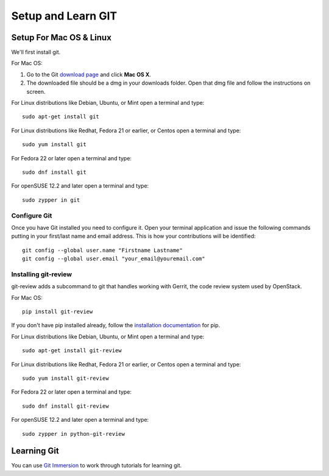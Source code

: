 ###################
Setup and Learn GIT
###################

Setup For Mac OS & Linux
========================

We'll first install git.

For Mac OS:

#. Go to the Git `download page <https://git-scm.com/downloads>`_ and click
   **Mac OS X**.
#. The downloaded file should be a dmg in your downloads folder. Open that dmg
   file and follow the instructions on screen.

For Linux distributions like Debian, Ubuntu, or Mint open a terminal and type::

  sudo apt-get install git

For Linux distributions like Redhat, Fedora 21 or earlier, or Centos open
a terminal and type::

  sudo yum install git

For Fedora 22 or later open a terminal and type::

  sudo dnf install git

For openSUSE 12.2 and later open a terminal and type::

  sudo zypper in git

Configure Git
-------------

Once you have Git installed you need to configure it. Open your terminal
application and issue the following commands putting in your first/last name
and email address. This is how your contributions will be identified::

  git config --global user.name "Firstname Lastname"
  git config --global user.email "your_email@youremail.com"

Installing git-review
---------------------

git-review adds a subcommand to git that handles working with Gerrit, the code
review system used by OpenStack.

For Mac OS::

  pip install git-review

If you don't have pip installed already, follow the `installation documentation
<https://pip.pypa.io/en/stable/installing/#installing-with-get-pip-py>`_ for
pip.

For Linux distributions like Debian, Ubuntu, or Mint open a terminal and type::

  sudo apt-get install git-review

For Linux distributions like Redhat, Fedora 21 or earlier, or Centos open
a terminal and type::

  sudo yum install git-review

For Fedora 22 or later open a terminal and type::

  sudo dnf install git-review

For openSUSE 12.2 and later open a terminal and type::

  sudo zypper in python-git-review


Learning Git
============

You can use `Git Immersion <http://gitimmersion.com/lab_02.html>`_ to work
through tutorials for learning git.
